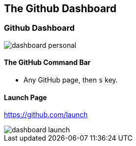 [[overview-dashboard]]
== The Github Dashboard

=== Github Dashboard

image::images/dashboard-personal.png[]

==== The GitHub Command Bar

  ** Any GitHub page, then `s` key.

==== Launch Page

https://github.com/launch

image::images/dashboard-launch.png[]
